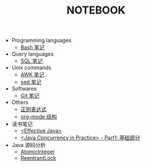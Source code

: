 #+TITLE: NOTEBOOK
#+LANGUAGE: en

- Programming languages
  - [[file:bash.org][Bash 笔记]]
- Query languages
  - [[file:sql.org][SQL 笔记]]
- Unix commands
  - [[file:awk.org][AWK 笔记]]
  - [[file:sed.org][sed 笔记]]
- Softwares
  - [[file:git.org][Git 笔记]]
- Others
  - [[file:regular-expression.org][正则表达式]]
  - [[file:org-mode.org][org-mode 结构]]
- 读书笔记
  - [[file:effective-java.org][<Effective Java>]]
  - [[file:java-concurrency-in-practice-par1.org][<Java Concurrency in Practice> - Part1: 基础部分]]

- Java 源码分析
  - [[file:java/AtomicInteger.org][AtomicInteger]]
  - [[file:java/ReentrantLock.org][ReentrantLock]]
